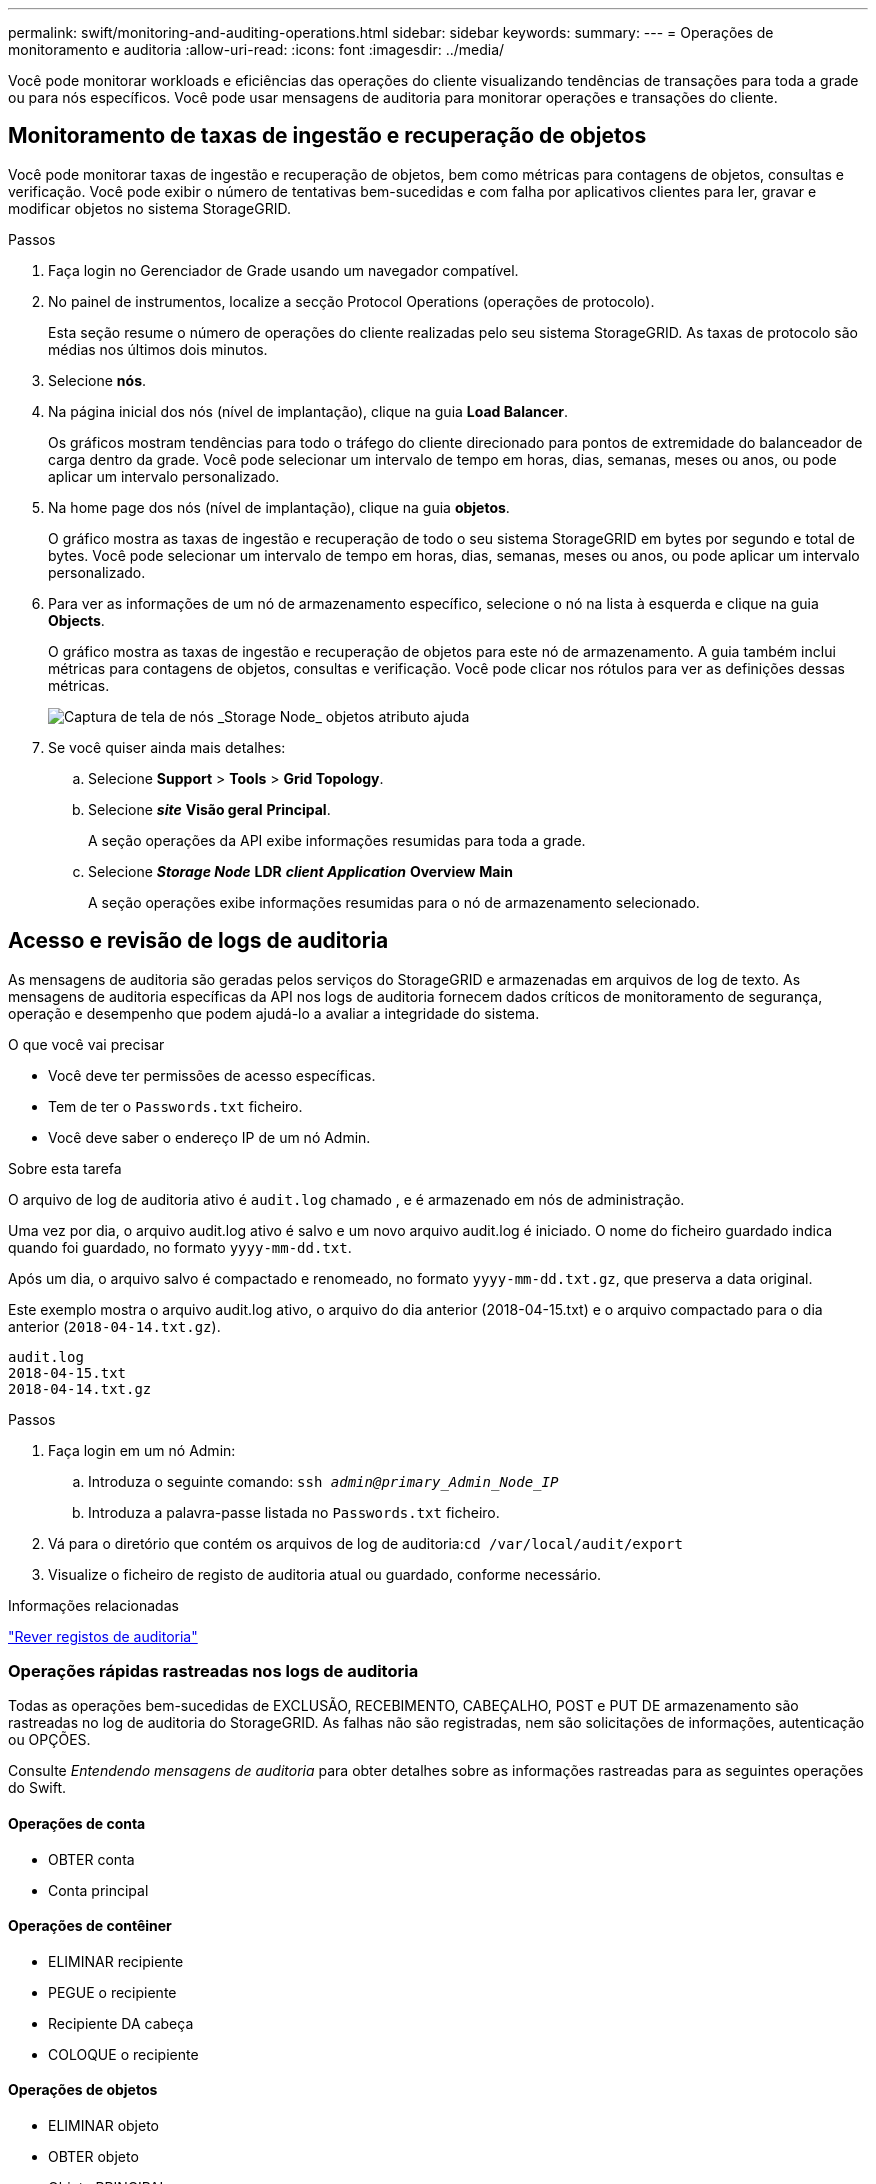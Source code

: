 ---
permalink: swift/monitoring-and-auditing-operations.html 
sidebar: sidebar 
keywords:  
summary:  
---
= Operações de monitoramento e auditoria
:allow-uri-read: 
:icons: font
:imagesdir: ../media/


[role="lead"]
Você pode monitorar workloads e eficiências das operações do cliente visualizando tendências de transações para toda a grade ou para nós específicos. Você pode usar mensagens de auditoria para monitorar operações e transações do cliente.



== Monitoramento de taxas de ingestão e recuperação de objetos

Você pode monitorar taxas de ingestão e recuperação de objetos, bem como métricas para contagens de objetos, consultas e verificação. Você pode exibir o número de tentativas bem-sucedidas e com falha por aplicativos clientes para ler, gravar e modificar objetos no sistema StorageGRID.

.Passos
. Faça login no Gerenciador de Grade usando um navegador compatível.
. No painel de instrumentos, localize a secção Protocol Operations (operações de protocolo).
+
Esta seção resume o número de operações do cliente realizadas pelo seu sistema StorageGRID. As taxas de protocolo são médias nos últimos dois minutos.

. Selecione *nós*.
. Na página inicial dos nós (nível de implantação), clique na guia *Load Balancer*.
+
Os gráficos mostram tendências para todo o tráfego do cliente direcionado para pontos de extremidade do balanceador de carga dentro da grade. Você pode selecionar um intervalo de tempo em horas, dias, semanas, meses ou anos, ou pode aplicar um intervalo personalizado.

. Na home page dos nós (nível de implantação), clique na guia *objetos*.
+
O gráfico mostra as taxas de ingestão e recuperação de todo o seu sistema StorageGRID em bytes por segundo e total de bytes. Você pode selecionar um intervalo de tempo em horas, dias, semanas, meses ou anos, ou pode aplicar um intervalo personalizado.

. Para ver as informações de um nó de armazenamento específico, selecione o nó na lista à esquerda e clique na guia *Objects*.
+
O gráfico mostra as taxas de ingestão e recuperação de objetos para este nó de armazenamento. A guia também inclui métricas para contagens de objetos, consultas e verificação. Você pode clicar nos rótulos para ver as definições dessas métricas.

+
image::../media/nodes_storage_node_objects_help.png[Captura de tela de nós _Storage Node_ objetos atributo ajuda]

. Se você quiser ainda mais detalhes:
+
.. Selecione *Support* > *Tools* > *Grid Topology*.
.. Selecione *_site_* *Visão geral* *Principal*.
+
A seção operações da API exibe informações resumidas para toda a grade.

.. Selecione *_Storage Node_* *LDR* *_client Application_* *Overview* *Main*
+
A seção operações exibe informações resumidas para o nó de armazenamento selecionado.







== Acesso e revisão de logs de auditoria

As mensagens de auditoria são geradas pelos serviços do StorageGRID e armazenadas em arquivos de log de texto. As mensagens de auditoria específicas da API nos logs de auditoria fornecem dados críticos de monitoramento de segurança, operação e desempenho que podem ajudá-lo a avaliar a integridade do sistema.

.O que você vai precisar
* Você deve ter permissões de acesso específicas.
* Tem de ter o `Passwords.txt` ficheiro.
* Você deve saber o endereço IP de um nó Admin.


.Sobre esta tarefa
O arquivo de log de auditoria ativo é `audit.log` chamado , e é armazenado em nós de administração.

Uma vez por dia, o arquivo audit.log ativo é salvo e um novo arquivo audit.log é iniciado. O nome do ficheiro guardado indica quando foi guardado, no formato `yyyy-mm-dd.txt`.

Após um dia, o arquivo salvo é compactado e renomeado, no formato `yyyy-mm-dd.txt.gz`, que preserva a data original.

Este exemplo mostra o arquivo audit.log ativo, o arquivo do dia anterior (2018-04-15.txt) e o arquivo compactado para o dia anterior (`2018-04-14.txt.gz`).

[listing]
----
audit.log
2018-04-15.txt
2018-04-14.txt.gz
----
.Passos
. Faça login em um nó Admin:
+
.. Introduza o seguinte comando: `ssh _admin@primary_Admin_Node_IP_`
.. Introduza a palavra-passe listada no `Passwords.txt` ficheiro.


. Vá para o diretório que contém os arquivos de log de auditoria:``cd /var/local/audit/export``
. Visualize o ficheiro de registo de auditoria atual ou guardado, conforme necessário.


.Informações relacionadas
link:../audit/index.html["Rever registos de auditoria"]



=== Operações rápidas rastreadas nos logs de auditoria

Todas as operações bem-sucedidas de EXCLUSÃO, RECEBIMENTO, CABEÇALHO, POST e PUT DE armazenamento são rastreadas no log de auditoria do StorageGRID. As falhas não são registradas, nem são solicitações de informações, autenticação ou OPÇÕES.

Consulte _Entendendo mensagens de auditoria_ para obter detalhes sobre as informações rastreadas para as seguintes operações do Swift.



==== Operações de conta

* OBTER conta
* Conta principal




==== Operações de contêiner

* ELIMINAR recipiente
* PEGUE o recipiente
* Recipiente DA cabeça
* COLOQUE o recipiente




==== Operações de objetos

* ELIMINAR objeto
* OBTER objeto
* Objeto PRINCIPAL
* COLOQUE o objeto


.Informações relacionadas
link:../audit/index.html["Rever registos de auditoria"]

link:account-operations.html["Operações de conta"]

link:container-operations.html["Operações de contêiner"]

link:object-operations.html["Operações de objetos"]
